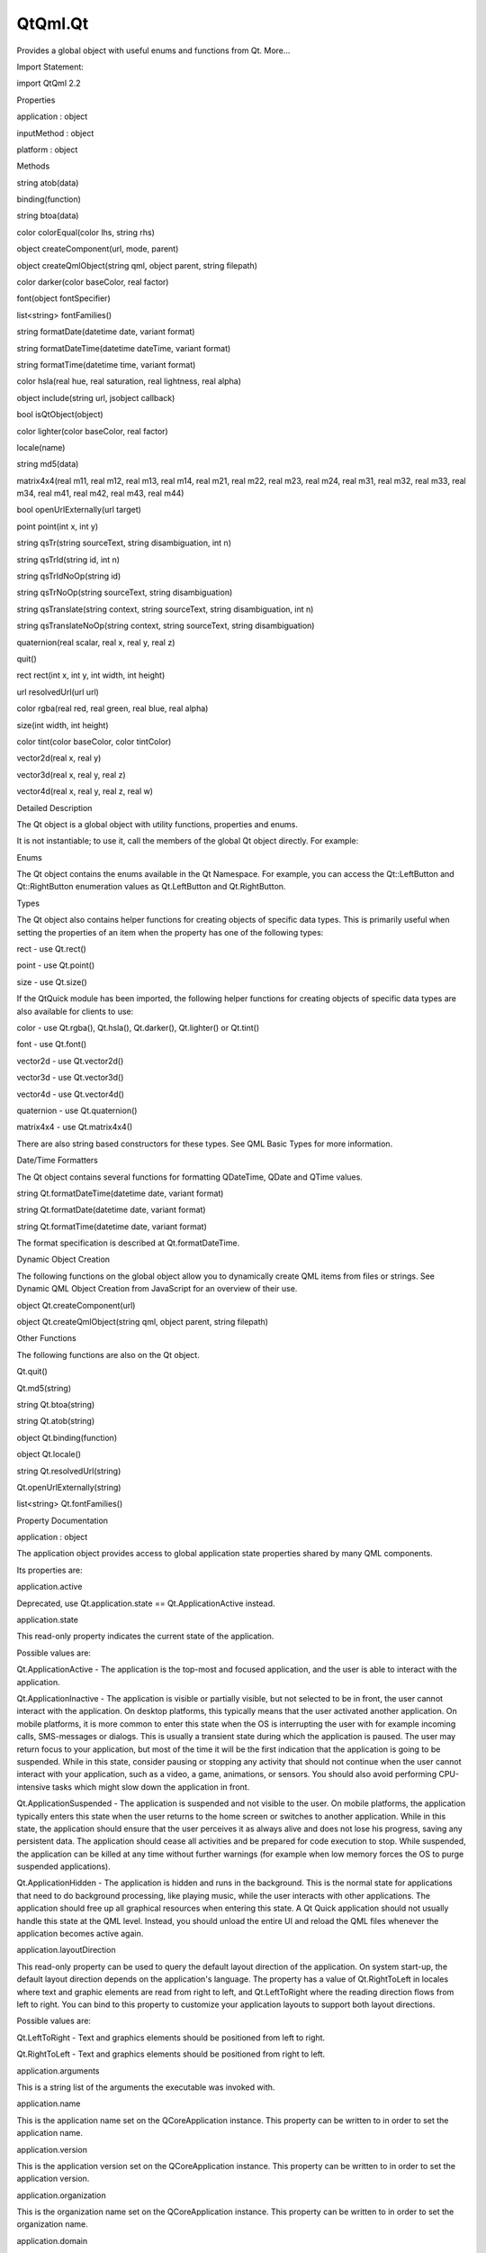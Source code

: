 QtQml.Qt
========

.. raw:: html

   <p>

Provides a global object with useful enums and functions from Qt.
More...

.. raw:: html

   </p>

.. raw:: html

   <!-- @@@Qt -->

.. raw:: html

   <table class="alignedsummary">

.. raw:: html

   <tr>

.. raw:: html

   <td class="memItemLeft rightAlign topAlign">

Import Statement:

.. raw:: html

   </td>

.. raw:: html

   <td class="memItemRight bottomAlign">

import QtQml 2.2

.. raw:: html

   </td>

.. raw:: html

   </tr>

.. raw:: html

   </table>

.. raw:: html

   <ul>

.. raw:: html

   </ul>

.. raw:: html

   <h2 id="properties">

Properties

.. raw:: html

   </h2>

.. raw:: html

   <ul>

.. raw:: html

   <li class="fn">

application : object

.. raw:: html

   </li>

.. raw:: html

   <li class="fn">

inputMethod : object

.. raw:: html

   </li>

.. raw:: html

   <li class="fn">

platform : object

.. raw:: html

   </li>

.. raw:: html

   </ul>

.. raw:: html

   <h2 id="methods">

Methods

.. raw:: html

   </h2>

.. raw:: html

   <ul>

.. raw:: html

   <li class="fn">

string atob(data)

.. raw:: html

   </li>

.. raw:: html

   <li class="fn">

binding(function)

.. raw:: html

   </li>

.. raw:: html

   <li class="fn">

string btoa(data)

.. raw:: html

   </li>

.. raw:: html

   <li class="fn">

color colorEqual(color lhs, string rhs)

.. raw:: html

   </li>

.. raw:: html

   <li class="fn">

object createComponent(url, mode, parent)

.. raw:: html

   </li>

.. raw:: html

   <li class="fn">

object createQmlObject(string qml, object parent, string filepath)

.. raw:: html

   </li>

.. raw:: html

   <li class="fn">

color darker(color baseColor, real factor)

.. raw:: html

   </li>

.. raw:: html

   <li class="fn">

font(object fontSpecifier)

.. raw:: html

   </li>

.. raw:: html

   <li class="fn">

list<string> fontFamilies()

.. raw:: html

   </li>

.. raw:: html

   <li class="fn">

string formatDate(datetime date, variant format)

.. raw:: html

   </li>

.. raw:: html

   <li class="fn">

string formatDateTime(datetime dateTime, variant format)

.. raw:: html

   </li>

.. raw:: html

   <li class="fn">

string formatTime(datetime time, variant format)

.. raw:: html

   </li>

.. raw:: html

   <li class="fn">

color hsla(real hue, real saturation, real lightness, real alpha)

.. raw:: html

   </li>

.. raw:: html

   <li class="fn">

object include(string url, jsobject callback)

.. raw:: html

   </li>

.. raw:: html

   <li class="fn">

bool isQtObject(object)

.. raw:: html

   </li>

.. raw:: html

   <li class="fn">

color lighter(color baseColor, real factor)

.. raw:: html

   </li>

.. raw:: html

   <li class="fn">

locale(name)

.. raw:: html

   </li>

.. raw:: html

   <li class="fn">

string md5(data)

.. raw:: html

   </li>

.. raw:: html

   <li class="fn">

matrix4x4(real m11, real m12, real m13, real m14, real m21, real m22,
real m23, real m24, real m31, real m32, real m33, real m34, real m41,
real m42, real m43, real m44)

.. raw:: html

   </li>

.. raw:: html

   <li class="fn">

bool openUrlExternally(url target)

.. raw:: html

   </li>

.. raw:: html

   <li class="fn">

point point(int x, int y)

.. raw:: html

   </li>

.. raw:: html

   <li class="fn">

string qsTr(string sourceText, string disambiguation, int n)

.. raw:: html

   </li>

.. raw:: html

   <li class="fn">

string qsTrId(string id, int n)

.. raw:: html

   </li>

.. raw:: html

   <li class="fn">

string qsTrIdNoOp(string id)

.. raw:: html

   </li>

.. raw:: html

   <li class="fn">

string qsTrNoOp(string sourceText, string disambiguation)

.. raw:: html

   </li>

.. raw:: html

   <li class="fn">

string qsTranslate(string context, string sourceText, string
disambiguation, int n)

.. raw:: html

   </li>

.. raw:: html

   <li class="fn">

string qsTranslateNoOp(string context, string sourceText, string
disambiguation)

.. raw:: html

   </li>

.. raw:: html

   <li class="fn">

quaternion(real scalar, real x, real y, real z)

.. raw:: html

   </li>

.. raw:: html

   <li class="fn">

quit()

.. raw:: html

   </li>

.. raw:: html

   <li class="fn">

rect rect(int x, int y, int width, int height)

.. raw:: html

   </li>

.. raw:: html

   <li class="fn">

url resolvedUrl(url url)

.. raw:: html

   </li>

.. raw:: html

   <li class="fn">

color rgba(real red, real green, real blue, real alpha)

.. raw:: html

   </li>

.. raw:: html

   <li class="fn">

size(int width, int height)

.. raw:: html

   </li>

.. raw:: html

   <li class="fn">

color tint(color baseColor, color tintColor)

.. raw:: html

   </li>

.. raw:: html

   <li class="fn">

vector2d(real x, real y)

.. raw:: html

   </li>

.. raw:: html

   <li class="fn">

vector3d(real x, real y, real z)

.. raw:: html

   </li>

.. raw:: html

   <li class="fn">

vector4d(real x, real y, real z, real w)

.. raw:: html

   </li>

.. raw:: html

   </ul>

.. raw:: html

   <!-- $$$Qt-description -->

.. raw:: html

   <h2 id="details">

Detailed Description

.. raw:: html

   </h2>

.. raw:: html

   </p>

.. raw:: html

   <p>

The Qt object is a global object with utility functions, properties and
enums.

.. raw:: html

   </p>

.. raw:: html

   <p>

It is not instantiable; to use it, call the members of the global Qt
object directly. For example:

.. raw:: html

   </p>

.. raw:: html

   <pre class="qml">import QtQuick 2.0
   <span class="type">Text</span> {
   <span class="name">color</span>: <span class="name">Qt</span>.<span class="name">rgba</span>(<span class="number">1</span>, <span class="number">0</span>, <span class="number">0</span>, <span class="number">1</span>)
   <span class="name">text</span>: <span class="name">Qt</span>.<span class="name">md5</span>(<span class="string">&quot;hello, world&quot;</span>)
   }</pre>

.. raw:: html

   <h2 id="enums">

Enums

.. raw:: html

   </h2>

.. raw:: html

   <p>

The Qt object contains the enums available in the Qt Namespace. For
example, you can access the Qt::LeftButton and Qt::RightButton
enumeration values as Qt.LeftButton and Qt.RightButton.

.. raw:: html

   </p>

.. raw:: html

   <h2 id="types">

Types

.. raw:: html

   </h2>

.. raw:: html

   <p>

The Qt object also contains helper functions for creating objects of
specific data types. This is primarily useful when setting the
properties of an item when the property has one of the following types:

.. raw:: html

   </p>

.. raw:: html

   <ul>

.. raw:: html

   <li>

rect - use Qt.rect()

.. raw:: html

   </li>

.. raw:: html

   <li>

point - use Qt.point()

.. raw:: html

   </li>

.. raw:: html

   <li>

size - use Qt.size()

.. raw:: html

   </li>

.. raw:: html

   </ul>

.. raw:: html

   <p>

If the QtQuick module has been imported, the following helper functions
for creating objects of specific data types are also available for
clients to use:

.. raw:: html

   </p>

.. raw:: html

   <ul>

.. raw:: html

   <li>

color - use Qt.rgba(), Qt.hsla(), Qt.darker(), Qt.lighter() or Qt.tint()

.. raw:: html

   </li>

.. raw:: html

   <li>

font - use Qt.font()

.. raw:: html

   </li>

.. raw:: html

   <li>

vector2d - use Qt.vector2d()

.. raw:: html

   </li>

.. raw:: html

   <li>

vector3d - use Qt.vector3d()

.. raw:: html

   </li>

.. raw:: html

   <li>

vector4d - use Qt.vector4d()

.. raw:: html

   </li>

.. raw:: html

   <li>

quaternion - use Qt.quaternion()

.. raw:: html

   </li>

.. raw:: html

   <li>

matrix4x4 - use Qt.matrix4x4()

.. raw:: html

   </li>

.. raw:: html

   </ul>

.. raw:: html

   <p>

There are also string based constructors for these types. See QML Basic
Types for more information.

.. raw:: html

   </p>

.. raw:: html

   <h2 id="date-time-formatters">

Date/Time Formatters

.. raw:: html

   </h2>

.. raw:: html

   <p>

The Qt object contains several functions for formatting QDateTime, QDate
and QTime values.

.. raw:: html

   </p>

.. raw:: html

   <ul>

.. raw:: html

   <li>

string Qt.formatDateTime(datetime date, variant format)

.. raw:: html

   </li>

.. raw:: html

   <li>

string Qt.formatDate(datetime date, variant format)

.. raw:: html

   </li>

.. raw:: html

   <li>

string Qt.formatTime(datetime date, variant format)

.. raw:: html

   </li>

.. raw:: html

   </ul>

.. raw:: html

   <p>

The format specification is described at Qt.formatDateTime.

.. raw:: html

   </p>

.. raw:: html

   <h2 id="dynamic-object-creation">

Dynamic Object Creation

.. raw:: html

   </h2>

.. raw:: html

   <p>

The following functions on the global object allow you to dynamically
create QML items from files or strings. See Dynamic QML Object Creation
from JavaScript for an overview of their use.

.. raw:: html

   </p>

.. raw:: html

   <ul>

.. raw:: html

   <li>

object Qt.createComponent(url)

.. raw:: html

   </li>

.. raw:: html

   <li>

object Qt.createQmlObject(string qml, object parent, string filepath)

.. raw:: html

   </li>

.. raw:: html

   </ul>

.. raw:: html

   <h2 id="other-functions">

Other Functions

.. raw:: html

   </h2>

.. raw:: html

   <p>

The following functions are also on the Qt object.

.. raw:: html

   </p>

.. raw:: html

   <ul>

.. raw:: html

   <li>

Qt.quit()

.. raw:: html

   </li>

.. raw:: html

   <li>

Qt.md5(string)

.. raw:: html

   </li>

.. raw:: html

   <li>

string Qt.btoa(string)

.. raw:: html

   </li>

.. raw:: html

   <li>

string Qt.atob(string)

.. raw:: html

   </li>

.. raw:: html

   <li>

object Qt.binding(function)

.. raw:: html

   </li>

.. raw:: html

   <li>

object Qt.locale()

.. raw:: html

   </li>

.. raw:: html

   <li>

string Qt.resolvedUrl(string)

.. raw:: html

   </li>

.. raw:: html

   <li>

Qt.openUrlExternally(string)

.. raw:: html

   </li>

.. raw:: html

   <li>

list<string> Qt.fontFamilies()

.. raw:: html

   </li>

.. raw:: html

   </ul>

.. raw:: html

   <!-- @@@Qt -->

.. raw:: html

   <h2>

Property Documentation

.. raw:: html

   </h2>

.. raw:: html

   <!-- $$$application -->

.. raw:: html

   <table class="qmlname">

.. raw:: html

   <tr valign="top" id="application-prop">

.. raw:: html

   <td class="tblQmlPropNode">

.. raw:: html

   <p>

application : object

.. raw:: html

   </p>

.. raw:: html

   </td>

.. raw:: html

   </tr>

.. raw:: html

   </table>

.. raw:: html

   <p>

The application object provides access to global application state
properties shared by many QML components.

.. raw:: html

   </p>

.. raw:: html

   <p>

Its properties are:

.. raw:: html

   </p>

.. raw:: html

   <table class="generic">

.. raw:: html

   <tr valign="top">

.. raw:: html

   <td>

application.active

.. raw:: html

   </td>

.. raw:: html

   <td>

Deprecated, use Qt.application.state == Qt.ApplicationActive instead.

.. raw:: html

   </td>

.. raw:: html

   </tr>

.. raw:: html

   <tr valign="top">

.. raw:: html

   <td>

application.state

.. raw:: html

   </td>

.. raw:: html

   <td>

This read-only property indicates the current state of the application.

.. raw:: html

   <p>

Possible values are:

.. raw:: html

   </p>

.. raw:: html

   <ul>

.. raw:: html

   <li>

Qt.ApplicationActive - The application is the top-most and focused
application, and the user is able to interact with the application.

.. raw:: html

   </li>

.. raw:: html

   <li>

Qt.ApplicationInactive - The application is visible or partially
visible, but not selected to be in front, the user cannot interact with
the application. On desktop platforms, this typically means that the
user activated another application. On mobile platforms, it is more
common to enter this state when the OS is interrupting the user with for
example incoming calls, SMS-messages or dialogs. This is usually a
transient state during which the application is paused. The user may
return focus to your application, but most of the time it will be the
first indication that the application is going to be suspended. While in
this state, consider pausing or stopping any activity that should not
continue when the user cannot interact with your application, such as a
video, a game, animations, or sensors. You should also avoid performing
CPU-intensive tasks which might slow down the application in front.

.. raw:: html

   </li>

.. raw:: html

   <li>

Qt.ApplicationSuspended - The application is suspended and not visible
to the user. On mobile platforms, the application typically enters this
state when the user returns to the home screen or switches to another
application. While in this state, the application should ensure that the
user perceives it as always alive and does not lose his progress, saving
any persistent data. The application should cease all activities and be
prepared for code execution to stop. While suspended, the application
can be killed at any time without further warnings (for example when low
memory forces the OS to purge suspended applications).

.. raw:: html

   </li>

.. raw:: html

   <li>

Qt.ApplicationHidden - The application is hidden and runs in the
background. This is the normal state for applications that need to do
background processing, like playing music, while the user interacts with
other applications. The application should free up all graphical
resources when entering this state. A Qt Quick application should not
usually handle this state at the QML level. Instead, you should unload
the entire UI and reload the QML files whenever the application becomes
active again.

.. raw:: html

   </li>

.. raw:: html

   </ul>

.. raw:: html

   </td>

.. raw:: html

   </tr>

.. raw:: html

   <tr valign="top">

.. raw:: html

   <td>

application.layoutDirection

.. raw:: html

   </td>

.. raw:: html

   <td>

This read-only property can be used to query the default layout
direction of the application. On system start-up, the default layout
direction depends on the application's language. The property has a
value of Qt.RightToLeft in locales where text and graphic elements are
read from right to left, and Qt.LeftToRight where the reading direction
flows from left to right. You can bind to this property to customize
your application layouts to support both layout directions.

.. raw:: html

   <p>

Possible values are:

.. raw:: html

   </p>

.. raw:: html

   <ul>

.. raw:: html

   <li>

Qt.LeftToRight - Text and graphics elements should be positioned from
left to right.

.. raw:: html

   </li>

.. raw:: html

   <li>

Qt.RightToLeft - Text and graphics elements should be positioned from
right to left.

.. raw:: html

   </li>

.. raw:: html

   </ul>

.. raw:: html

   </td>

.. raw:: html

   </tr>

.. raw:: html

   <tr valign="top">

.. raw:: html

   <td>

application.arguments

.. raw:: html

   </td>

.. raw:: html

   <td>

This is a string list of the arguments the executable was invoked with.

.. raw:: html

   </td>

.. raw:: html

   </tr>

.. raw:: html

   <tr valign="top">

.. raw:: html

   <td>

application.name

.. raw:: html

   </td>

.. raw:: html

   <td>

This is the application name set on the QCoreApplication instance. This
property can be written to in order to set the application name.

.. raw:: html

   </td>

.. raw:: html

   </tr>

.. raw:: html

   <tr valign="top">

.. raw:: html

   <td>

application.version

.. raw:: html

   </td>

.. raw:: html

   <td>

This is the application version set on the QCoreApplication instance.
This property can be written to in order to set the application version.

.. raw:: html

   </td>

.. raw:: html

   </tr>

.. raw:: html

   <tr valign="top">

.. raw:: html

   <td>

application.organization

.. raw:: html

   </td>

.. raw:: html

   <td>

This is the organization name set on the QCoreApplication instance. This
property can be written to in order to set the organization name.

.. raw:: html

   </td>

.. raw:: html

   </tr>

.. raw:: html

   <tr valign="top">

.. raw:: html

   <td>

application.domain

.. raw:: html

   </td>

.. raw:: html

   <td>

This is the organization domain set on the QCoreApplication instance.
This property can be written to in order to set the organization domain.

.. raw:: html

   </td>

.. raw:: html

   </tr>

.. raw:: html

   <tr valign="top">

.. raw:: html

   <td>

application.supportsMultipleWindows

.. raw:: html

   </td>

.. raw:: html

   <td>

This read-only property can be used to determine whether or not the
platform supports multiple windows. Some embedded platforms do not
support multiple windows, for example.

.. raw:: html

   </td>

.. raw:: html

   </tr>

.. raw:: html

   </table>

.. raw:: html

   <p>

The object also has one signal, aboutToQuit(), which is the same as
QCoreApplication::aboutToQuit().

.. raw:: html

   </p>

.. raw:: html

   <p>

The following example uses the application object to indicate whether
the application is currently active:

.. raw:: html

   </p>

.. raw:: html

   <pre class="qml">import QtQuick 2.0
   <span class="type">Rectangle</span> {
   <span class="name">width</span>: <span class="number">300</span>; <span class="name">height</span>: <span class="number">55</span>
   <span class="name">color</span>: <span class="name">Qt</span>.<span class="name">application</span>.<span class="name">active</span> ? <span class="string">&quot;white&quot;</span> : <span class="string">&quot;lightgray&quot;</span>
   <span class="type">Text</span> {
   <span class="name">text</span>: <span class="string">&quot;Application &quot;</span> <span class="operator">+</span> (<span class="name">Qt</span>.<span class="name">application</span>.<span class="name">active</span> ? <span class="string">&quot;active&quot;</span> : <span class="string">&quot;inactive&quot;</span>)
   <span class="name">opacity</span>: <span class="name">Qt</span>.<span class="name">application</span>.<span class="name">active</span> ? <span class="number">1.0</span> : <span class="number">0.5</span>
   <span class="name">anchors</span>.centerIn: <span class="name">parent</span>
   }
   }</pre>

.. raw:: html

   <p>

Note that when using QML without a QGuiApplication, the following
properties will be undefined:

.. raw:: html

   </p>

.. raw:: html

   <ul>

.. raw:: html

   <li>

application.active

.. raw:: html

   </li>

.. raw:: html

   <li>

application.state

.. raw:: html

   </li>

.. raw:: html

   <li>

application.layoutDirection

.. raw:: html

   </li>

.. raw:: html

   </ul>

.. raw:: html

   <p>

This QML property was introduced in Qt 5.1.

.. raw:: html

   </p>

.. raw:: html

   <!-- @@@application -->

.. raw:: html

   <table class="qmlname">

.. raw:: html

   <tr valign="top" id="inputMethod-prop">

.. raw:: html

   <td class="tblQmlPropNode">

.. raw:: html

   <p>

inputMethod : object

.. raw:: html

   </p>

.. raw:: html

   </td>

.. raw:: html

   </tr>

.. raw:: html

   </table>

.. raw:: html

   <p>

The inputMethod object allows access to application's QInputMethod
object and all its properties and slots. See the QInputMethod
documentation for further details.

.. raw:: html

   </p>

.. raw:: html

   <p>

This QML property was introduced in Qt 5.0.

.. raw:: html

   </p>

.. raw:: html

   <!-- @@@inputMethod -->

.. raw:: html

   <table class="qmlname">

.. raw:: html

   <tr valign="top" id="platform-prop">

.. raw:: html

   <td class="tblQmlPropNode">

.. raw:: html

   <p>

platform : object

.. raw:: html

   </p>

.. raw:: html

   </td>

.. raw:: html

   </tr>

.. raw:: html

   </table>

.. raw:: html

   <p>

The platform object provides info about the underlying platform.

.. raw:: html

   </p>

.. raw:: html

   <p>

Its properties are:

.. raw:: html

   </p>

.. raw:: html

   <table class="generic">

.. raw:: html

   <tr valign="top">

.. raw:: html

   <td>

platform.os

.. raw:: html

   </td>

.. raw:: html

   <td>

This read-only property contains the name of the operating system.

.. raw:: html

   <p>

Possible values are:

.. raw:: html

   </p>

.. raw:: html

   <ul>

.. raw:: html

   <li>

"android" - Android

.. raw:: html

   </li>

.. raw:: html

   <li>

"blackberry" - BlackBerry OS

.. raw:: html

   </li>

.. raw:: html

   <li>

"ios" - iOS

.. raw:: html

   </li>

.. raw:: html

   <li>

"linux" - Linux

.. raw:: html

   </li>

.. raw:: html

   <li>

"osx" - OS X

.. raw:: html

   </li>

.. raw:: html

   <li>

"unix" - Other Unix-based OS

.. raw:: html

   </li>

.. raw:: html

   <li>

"windows" - Windows

.. raw:: html

   </li>

.. raw:: html

   <li>

"wince" - Windows CE

.. raw:: html

   </li>

.. raw:: html

   </ul>

.. raw:: html

   </td>

.. raw:: html

   </tr>

.. raw:: html

   </table>

.. raw:: html

   <p>

This QML property was introduced in Qt 4.8.

.. raw:: html

   </p>

.. raw:: html

   <!-- @@@platform -->

.. raw:: html

   <h2>

Method Documentation

.. raw:: html

   </h2>

.. raw:: html

   <!-- $$$atob -->

.. raw:: html

   <table class="qmlname">

.. raw:: html

   <tr valign="top" id="atob-method">

.. raw:: html

   <td class="tblQmlFuncNode">

.. raw:: html

   <p>

string atob(data)

.. raw:: html

   </p>

.. raw:: html

   </td>

.. raw:: html

   </tr>

.. raw:: html

   </table>

.. raw:: html

   <p>

ASCII to binary - this function returns a base64 decoding of data.

.. raw:: html

   </p>

.. raw:: html

   <!-- @@@atob -->

.. raw:: html

   <table class="qmlname">

.. raw:: html

   <tr valign="top" id="binding-method">

.. raw:: html

   <td class="tblQmlFuncNode">

.. raw:: html

   <p>

binding(function)

.. raw:: html

   </p>

.. raw:: html

   </td>

.. raw:: html

   </tr>

.. raw:: html

   </table>

.. raw:: html

   <p>

Returns a JavaScript object representing a property binding.

.. raw:: html

   </p>

.. raw:: html

   <p>

There are two main use-cases for the function: firstly, to apply a
property binding imperatively from JavaScript code:

.. raw:: html

   </p>

.. raw:: html

   <pre class="qml"><span class="type">Item</span> {
   property <span class="type">bool</span> <span class="name">someCondition</span>: <span class="number">true</span>
   property <span class="type">int</span> <span class="name">edgePosition</span>
   <span class="name">Component</span>.onCompleted: {
   <span class="keyword">if</span> (<span class="name">someCondition</span> <span class="operator">==</span> <span class="number">true</span>) {
   <span class="comment">// bind to the result of the binding expression passed to Qt.binding()</span>
   <span class="name">edgePosition</span> <span class="operator">=</span> <span class="name">Qt</span>.<span class="name">binding</span>(<span class="keyword">function</span>() { <span class="keyword">return</span> <span class="name">x</span> <span class="operator">+</span> <span class="name">width</span> })
   }
   }
   }</pre>

.. raw:: html

   <p>

and secondly, to apply a property binding when initializing property
values of dynamically constructed objects (via Component.createObject()
or Loader.setSource()).

.. raw:: html

   </p>

.. raw:: html

   <p>

For example, assuming the existence of a DynamicText component:

.. raw:: html

   </p>

.. raw:: html

   <pre class="qml">import QtQuick 2.0
   <span class="type">Text</span> {
   <span class="name">id</span>: <span class="name">textElement</span>
   <span class="name">width</span>: <span class="number">200</span>
   <span class="name">height</span>: <span class="number">200</span>
   <span class="name">text</span>: <span class="string">&quot;Default text&quot;</span>
   property <span class="type">string</span> <span class="name">dynamicText</span>: <span class="string">&quot;Dynamic text&quot;</span>
   <span class="name">onTextChanged</span>: <span class="name">console</span>.<span class="name">log</span>(<span class="name">text</span>)
   }</pre>

.. raw:: html

   <p>

the output from:

.. raw:: html

   </p>

.. raw:: html

   <pre class="qml"><span class="type">Item</span> {
   <span class="name">id</span>: <span class="name">root</span>
   property <span class="type">string</span> <span class="name">dynamicText</span>: <span class="string">&quot;Root text&quot;</span>
   <span class="name">Component</span>.onCompleted: {
   var <span class="name">c</span> = <span class="name">Qt</span>.<span class="name">createComponent</span>(<span class="string">&quot;DynamicText.qml&quot;</span>)
   var <span class="name">obj1</span> = <span class="name">c</span>.<span class="name">createObject</span>(<span class="name">root</span>, { 'text': <span class="name">Qt</span>.<span class="name">binding</span>(<span class="keyword">function</span>() { <span class="keyword">return</span> <span class="name">dynamicText</span> <span class="operator">+</span> <span class="string">' extra text'</span> }) })
   <span class="name">root</span>.<span class="name">dynamicText</span> <span class="operator">=</span> <span class="string">&quot;Modified root text&quot;</span>
   var <span class="name">obj2</span> = <span class="name">c</span>.<span class="name">createObject</span>(<span class="name">root</span>, { 'text': <span class="name">Qt</span>.<span class="name">binding</span>(<span class="keyword">function</span>() { <span class="keyword">return</span> this.<span class="name">dynamicText</span> <span class="operator">+</span> <span class="string">' extra text'</span> }) })
   <span class="name">obj2</span>.<span class="name">dynamicText</span> <span class="operator">=</span> <span class="string">&quot;Modified text element text&quot;</span>
   }
   }</pre>

.. raw:: html

   <p>

and from:

.. raw:: html

   </p>

.. raw:: html

   <pre class="qml"><span class="type">Item</span> {
   <span class="name">id</span>: <span class="name">root</span>
   property <span class="type">string</span> <span class="name">dynamicText</span>: <span class="string">&quot;Root text&quot;</span>
   <span class="type">Loader</span> {
   <span class="name">id</span>: <span class="name">loaderOne</span>
   <span class="name">onLoaded</span>: <span class="name">root</span>.<span class="name">dynamicText</span> <span class="operator">=</span> <span class="string">&quot;Modified root text&quot;</span>
   }
   <span class="type">Loader</span> {
   <span class="name">id</span>: <span class="name">loaderTwo</span>
   <span class="name">onLoaded</span>: <span class="name">item</span>.<span class="name">dynamicText</span> <span class="operator">=</span> <span class="string">&quot;Modified dynamic text&quot;</span>
   }
   <span class="name">Component</span>.onCompleted: {
   <span class="name">loaderOne</span>.<span class="name">setSource</span>(<span class="string">&quot;DynamicText.qml&quot;</span>, { 'text': <span class="name">Qt</span>.<span class="name">binding</span>(<span class="keyword">function</span>() { <span class="keyword">return</span> <span class="name">dynamicText</span> <span class="operator">+</span> <span class="string">' extra text'</span> }) })
   <span class="name">loaderTwo</span>.<span class="name">setSource</span>(<span class="string">&quot;DynamicText.qml&quot;</span>, { 'text': <span class="name">Qt</span>.<span class="name">binding</span>(<span class="keyword">function</span>() { <span class="keyword">return</span> this.<span class="name">dynamicText</span> <span class="operator">+</span> <span class="string">' extra text'</span> }) })
   }
   }</pre>

.. raw:: html

   <p>

should both be:

.. raw:: html

   </p>

.. raw:: html

   <pre class="cpp">Root text extra text
   Modified root text extra text
   Dynamic text extra text
   Modified dynamic text extra text</pre>

.. raw:: html

   <p>

This function cannot be used in property binding declarations (see the
documentation on binding declarations and binding assignments) except
when the result is stored in an array bound to a var property.

.. raw:: html

   </p>

.. raw:: html

   <pre class="qml"><span class="type">Item</span> {
   <span class="name">width</span>: <span class="number">50</span>
   property <span class="type">var</span> <span class="name">storedBindings</span>: [ <span class="name">Qt</span>.<span class="name">binding</span>(<span class="keyword">function</span>() { <span class="keyword">return</span> <span class="name">x</span> <span class="operator">+</span> <span class="name">width</span> }) ] <span class="comment">// stored</span>
   property <span class="type">int</span> <span class="name">a</span>: <span class="name">Qt</span>.<span class="name">binding</span>(<span class="keyword">function</span>() { <span class="keyword">return</span> <span class="name">x</span> <span class="operator">+</span> <span class="name">width</span> }) <span class="comment">// error!</span>
   property <span class="type">int</span> <span class="name">b</span>
   <span class="name">Component</span>.onCompleted: {
   <span class="name">b</span> <span class="operator">=</span> <span class="name">storedBindings</span>[<span class="number">0</span>] <span class="comment">// causes binding assignment</span>
   }
   }</pre>

.. raw:: html

   <p>

Note: In Qt Quick 1, all function assignments were treated as binding
assignments. The Qt.binding() function is new to Qt Quick 2.

.. raw:: html

   </p>

.. raw:: html

   <p>

This QML method was introduced in Qt 5.0.

.. raw:: html

   </p>

.. raw:: html

   <!-- @@@binding -->

.. raw:: html

   <table class="qmlname">

.. raw:: html

   <tr valign="top" id="btoa-method">

.. raw:: html

   <td class="tblQmlFuncNode">

.. raw:: html

   <p>

string btoa(data)

.. raw:: html

   </p>

.. raw:: html

   </td>

.. raw:: html

   </tr>

.. raw:: html

   </table>

.. raw:: html

   <p>

Binary to ASCII - this function returns a base64 encoding of data.

.. raw:: html

   </p>

.. raw:: html

   <!-- @@@btoa -->

.. raw:: html

   <table class="qmlname">

.. raw:: html

   <tr valign="top" id="colorEqual-method">

.. raw:: html

   <td class="tblQmlFuncNode">

.. raw:: html

   <p>

color colorEqual(color lhs, string rhs)

.. raw:: html

   </p>

.. raw:: html

   </td>

.. raw:: html

   </tr>

.. raw:: html

   </table>

.. raw:: html

   <p>

Returns true if both lhs and rhs yield equal color values. Both
arguments may be either color values or string values. If a string value
is supplied it must be convertible to a color, as described for the
color basic type.

.. raw:: html

   </p>

.. raw:: html

   <!-- @@@colorEqual -->

.. raw:: html

   <table class="qmlname">

.. raw:: html

   <tr valign="top" id="createComponent-method">

.. raw:: html

   <td class="tblQmlFuncNode">

.. raw:: html

   <p>

object createComponent(url, mode, parent)

.. raw:: html

   </p>

.. raw:: html

   </td>

.. raw:: html

   </tr>

.. raw:: html

   </table>

.. raw:: html

   <p>

Returns a Component object created using the QML file at the specified
url, or null if an empty string was given.

.. raw:: html

   </p>

.. raw:: html

   <p>

The returned component's Component::status property indicates whether
the component was successfully created. If the status is
Component.Error, see Component::errorString() for an error description.

.. raw:: html

   </p>

.. raw:: html

   <p>

If the optional mode parameter is set to Component.Asynchronous, the
component will be loaded in a background thread. The Component::status
property will be Component.Loading while it is loading. The status will
change to Component.Ready if the component loads successfully, or
Component.Error if loading fails.

.. raw:: html

   </p>

.. raw:: html

   <p>

If the optional parent parameter is given, it should refer to the object
that will become the parent for the created Component object.

.. raw:: html

   </p>

.. raw:: html

   <p>

Call Component.createObject() on the returned component to create an
object instance of the component.

.. raw:: html

   </p>

.. raw:: html

   <p>

For example:

.. raw:: html

   </p>

.. raw:: html

   <pre class="qml">import QtQuick 2.0
   <span class="type">Item</span> {
   <span class="name">id</span>: <span class="name">container</span>
   <span class="name">width</span>: <span class="number">300</span>; <span class="name">height</span>: <span class="number">300</span>
   <span class="keyword">function</span> <span class="name">loadButton</span>() {
   var <span class="name">component</span> = <span class="name">Qt</span>.<span class="name">createComponent</span>(<span class="string">&quot;Button.qml&quot;</span>);
   <span class="keyword">if</span> (<span class="name">component</span>.<span class="name">status</span> <span class="operator">==</span> <span class="name">Component</span>.<span class="name">Ready</span>) {
   var <span class="name">button</span> = <span class="name">component</span>.<span class="name">createObject</span>(<span class="name">container</span>);
   <span class="name">button</span>.<span class="name">color</span> <span class="operator">=</span> <span class="string">&quot;red&quot;</span>;
   }
   }
   <span class="name">Component</span>.onCompleted: <span class="name">loadButton</span>()
   }</pre>

.. raw:: html

   <p>

See Dynamic QML Object Creation from JavaScript for more information on
using this function.

.. raw:: html

   </p>

.. raw:: html

   <p>

To create a QML object from an arbitrary string of QML (instead of a
file), use Qt.createQmlObject().

.. raw:: html

   </p>

.. raw:: html

   <!-- @@@createComponent -->

.. raw:: html

   <table class="qmlname">

.. raw:: html

   <tr valign="top" id="createQmlObject-method">

.. raw:: html

   <td class="tblQmlFuncNode">

.. raw:: html

   <p>

object createQmlObject(string qml, object parent, string filepath)

.. raw:: html

   </p>

.. raw:: html

   </td>

.. raw:: html

   </tr>

.. raw:: html

   </table>

.. raw:: html

   <p>

Returns a new object created from the given string of QML which will
have the specified parent, or null if there was an error in creating the
object.

.. raw:: html

   </p>

.. raw:: html

   <p>

If filepath is specified, it will be used for error reporting for the
created object.

.. raw:: html

   </p>

.. raw:: html

   <p>

Example (where parentItem is the id of an existing QML item):

.. raw:: html

   </p>

.. raw:: html

   <pre class="qml">var <span class="name">newObject</span> = <span class="name">Qt</span>.<span class="name">createQmlObject</span>(<span class="string">'import QtQuick 2.0; Rectangle {color: &quot;red&quot;; width: 20; height: 20}'</span>,
   <span class="name">parentItem</span>, <span class="string">&quot;dynamicSnippet1&quot;</span>);</pre>

.. raw:: html

   <p>

In the case of an error, a Qt Script Error object is thrown. This object
has an additional property, qmlErrors, which is an array of the errors
encountered. Each object in this array has the members lineNumber,
columnNumber, fileName and message. For example, if the above snippet
had misspelled color as 'colro' then the array would contain an object
like the following: { "lineNumber" : 1, "columnNumber" : 32, "fileName"
: "dynamicSnippet1", "message" : "Cannot assign to non-existent property
"colro""}.

.. raw:: html

   </p>

.. raw:: html

   <p>

Note that this function returns immediately, and therefore may not work
if the qml string loads new components (that is, external QML files that
have not yet been loaded). If this is the case, consider using
Qt.createComponent() instead.

.. raw:: html

   </p>

.. raw:: html

   <p>

See Dynamic QML Object Creation from JavaScript for more information on
using this function.

.. raw:: html

   </p>

.. raw:: html

   <!-- @@@createQmlObject -->

.. raw:: html

   <table class="qmlname">

.. raw:: html

   <tr valign="top" id="darker-method">

.. raw:: html

   <td class="tblQmlFuncNode">

.. raw:: html

   <p>

color darker(color baseColor, real factor)

.. raw:: html

   </p>

.. raw:: html

   </td>

.. raw:: html

   </tr>

.. raw:: html

   </table>

.. raw:: html

   <p>

Returns a color darker than baseColor by the factor provided.

.. raw:: html

   </p>

.. raw:: html

   <p>

If the factor is greater than 1.0, this function returns a darker color.
Setting factor to 3.0 returns a color that has one-third the brightness.
If the factor is less than 1.0, the return color is lighter, but we
recommend using the Qt.lighter() function for this purpose. If the
factor is 0 or negative, the return value is unspecified.

.. raw:: html

   </p>

.. raw:: html

   <p>

The function converts the current RGB color to HSV, divides the value
(V) component by factor and converts the color back to RGB.

.. raw:: html

   </p>

.. raw:: html

   <p>

If factor is not supplied, returns a color 50% darker than baseColor
(factor 2.0).

.. raw:: html

   </p>

.. raw:: html

   <!-- @@@darker -->

.. raw:: html

   <table class="qmlname">

.. raw:: html

   <tr valign="top" id="font-method">

.. raw:: html

   <td class="tblQmlFuncNode">

.. raw:: html

   <p>

font(object fontSpecifier)

.. raw:: html

   </p>

.. raw:: html

   </td>

.. raw:: html

   </tr>

.. raw:: html

   </table>

.. raw:: html

   <p>

Returns a Font with the properties specified in the fontSpecifier object
or the nearest matching font. The fontSpecifier object should contain
key-value pairs where valid keys are the font type's subproperty names,
and the values are valid values for each subproperty. Invalid keys will
be ignored.

.. raw:: html

   </p>

.. raw:: html

   <!-- @@@font -->

.. raw:: html

   <table class="qmlname">

.. raw:: html

   <tr valign="top" id="fontFamilies-method">

.. raw:: html

   <td class="tblQmlFuncNode">

.. raw:: html

   <p>

list<string> fontFamilies()

.. raw:: html

   </p>

.. raw:: html

   </td>

.. raw:: html

   </tr>

.. raw:: html

   </table>

.. raw:: html

   <p>

Returns a list of the font families available to the application.

.. raw:: html

   </p>

.. raw:: html

   <!-- @@@fontFamilies -->

.. raw:: html

   <table class="qmlname">

.. raw:: html

   <tr valign="top" id="formatDate-method">

.. raw:: html

   <td class="tblQmlFuncNode">

.. raw:: html

   <p>

string formatDate(datetime date, variant format)

.. raw:: html

   </p>

.. raw:: html

   </td>

.. raw:: html

   </tr>

.. raw:: html

   </table>

.. raw:: html

   <p>

Returns a string representation of date, optionally formatted according
to format.

.. raw:: html

   </p>

.. raw:: html

   <p>

The date parameter may be a JavaScript Date object, a date property, a
QDate, or QDateTime value. The format parameter may be any of the
possible format values as described for Qt.formatDateTime().

.. raw:: html

   </p>

.. raw:: html

   <p>

If format is not specified, date is formatted using
Qt.DefaultLocaleShortDate.

.. raw:: html

   </p>

.. raw:: html

   <p>

See also Locale.

.. raw:: html

   </p>

.. raw:: html

   <!-- @@@formatDate -->

.. raw:: html

   <table class="qmlname">

.. raw:: html

   <tr valign="top" id="formatDateTime-method">

.. raw:: html

   <td class="tblQmlFuncNode">

.. raw:: html

   <p>

string formatDateTime(datetime dateTime, variant format)

.. raw:: html

   </p>

.. raw:: html

   </td>

.. raw:: html

   </tr>

.. raw:: html

   </table>

.. raw:: html

   <p>

Returns a string representation of datetime, optionally formatted
according to format.

.. raw:: html

   </p>

.. raw:: html

   <p>

The date parameter may be a JavaScript Date object, a date property, a
QDate, QTime, or QDateTime value.

.. raw:: html

   </p>

.. raw:: html

   <p>

If format is not provided, dateTime is formatted using
Qt.DefaultLocaleShortDate. Otherwise, format should be either:

.. raw:: html

   </p>

.. raw:: html

   <ul>

.. raw:: html

   <li>

One of the Qt::DateFormat enumeration values, such as
Qt.DefaultLocaleShortDate or Qt.ISODate

.. raw:: html

   </li>

.. raw:: html

   <li>

A string that specifies the format of the returned string, as detailed
below.

.. raw:: html

   </li>

.. raw:: html

   </ul>

.. raw:: html

   <p>

If format specifies a format string, it should use the following
expressions to specify the date:

.. raw:: html

   </p>

.. raw:: html

   <table class="generic">

.. raw:: html

   <thead>

.. raw:: html

   <tr class="qt-style">

.. raw:: html

   <th>

Expression

.. raw:: html

   </th>

.. raw:: html

   <th>

Output

.. raw:: html

   </th>

.. raw:: html

   </tr>

.. raw:: html

   </thead>

.. raw:: html

   <tr valign="top">

.. raw:: html

   <td>

d

.. raw:: html

   </td>

.. raw:: html

   <td>

the day as number without a leading zero (1 to 31)

.. raw:: html

   </td>

.. raw:: html

   </tr>

.. raw:: html

   <tr valign="top">

.. raw:: html

   <td>

dd

.. raw:: html

   </td>

.. raw:: html

   <td>

the day as number with a leading zero (01 to 31)

.. raw:: html

   </td>

.. raw:: html

   </tr>

.. raw:: html

   <tr valign="top">

.. raw:: html

   <td>

ddd

.. raw:: html

   </td>

.. raw:: html

   <td>

the abbreviated localized day name (e.g. 'Mon' to 'Sun'). Uses
QDate::shortDayName().

.. raw:: html

   </td>

.. raw:: html

   </tr>

.. raw:: html

   <tr valign="top">

.. raw:: html

   <td>

dddd

.. raw:: html

   </td>

.. raw:: html

   <td>

the long localized day name (e.g. 'Monday' to 'Qt::Sunday'). Uses
QDate::longDayName().

.. raw:: html

   </td>

.. raw:: html

   </tr>

.. raw:: html

   <tr valign="top">

.. raw:: html

   <td>

M

.. raw:: html

   </td>

.. raw:: html

   <td>

the month as number without a leading zero (1-12)

.. raw:: html

   </td>

.. raw:: html

   </tr>

.. raw:: html

   <tr valign="top">

.. raw:: html

   <td>

MM

.. raw:: html

   </td>

.. raw:: html

   <td>

the month as number with a leading zero (01-12)

.. raw:: html

   </td>

.. raw:: html

   </tr>

.. raw:: html

   <tr valign="top">

.. raw:: html

   <td>

MMM

.. raw:: html

   </td>

.. raw:: html

   <td>

the abbreviated localized month name (e.g. 'Jan' to 'Dec'). Uses
QDate::shortMonthName().

.. raw:: html

   </td>

.. raw:: html

   </tr>

.. raw:: html

   <tr valign="top">

.. raw:: html

   <td>

MMMM

.. raw:: html

   </td>

.. raw:: html

   <td>

the long localized month name (e.g. 'January' to 'December'). Uses
QDate::longMonthName().

.. raw:: html

   </td>

.. raw:: html

   </tr>

.. raw:: html

   <tr valign="top">

.. raw:: html

   <td>

yy

.. raw:: html

   </td>

.. raw:: html

   <td>

the year as two digit number (00-99)

.. raw:: html

   </td>

.. raw:: html

   </tr>

.. raw:: html

   <tr valign="top">

.. raw:: html

   <td>

yyyy

.. raw:: html

   </td>

.. raw:: html

   <td>

the year as four digit number

.. raw:: html

   </td>

.. raw:: html

   </tr>

.. raw:: html

   </table>

.. raw:: html

   <p>

In addition the following expressions can be used to specify the time:

.. raw:: html

   </p>

.. raw:: html

   <table class="generic">

.. raw:: html

   <thead>

.. raw:: html

   <tr class="qt-style">

.. raw:: html

   <th>

Expression

.. raw:: html

   </th>

.. raw:: html

   <th>

Output

.. raw:: html

   </th>

.. raw:: html

   </tr>

.. raw:: html

   </thead>

.. raw:: html

   <tr valign="top">

.. raw:: html

   <td>

h

.. raw:: html

   </td>

.. raw:: html

   <td>

the hour without a leading zero (0 to 23 or 1 to 12 if AM/PM display)

.. raw:: html

   </td>

.. raw:: html

   </tr>

.. raw:: html

   <tr valign="top">

.. raw:: html

   <td>

hh

.. raw:: html

   </td>

.. raw:: html

   <td>

the hour with a leading zero (00 to 23 or 01 to 12 if AM/PM display)

.. raw:: html

   </td>

.. raw:: html

   </tr>

.. raw:: html

   <tr valign="top">

.. raw:: html

   <td>

m

.. raw:: html

   </td>

.. raw:: html

   <td>

the minute without a leading zero (0 to 59)

.. raw:: html

   </td>

.. raw:: html

   </tr>

.. raw:: html

   <tr valign="top">

.. raw:: html

   <td>

mm

.. raw:: html

   </td>

.. raw:: html

   <td>

the minute with a leading zero (00 to 59)

.. raw:: html

   </td>

.. raw:: html

   </tr>

.. raw:: html

   <tr valign="top">

.. raw:: html

   <td>

s

.. raw:: html

   </td>

.. raw:: html

   <td>

the second without a leading zero (0 to 59)

.. raw:: html

   </td>

.. raw:: html

   </tr>

.. raw:: html

   <tr valign="top">

.. raw:: html

   <td>

ss

.. raw:: html

   </td>

.. raw:: html

   <td>

the second with a leading zero (00 to 59)

.. raw:: html

   </td>

.. raw:: html

   </tr>

.. raw:: html

   <tr valign="top">

.. raw:: html

   <td>

z

.. raw:: html

   </td>

.. raw:: html

   <td>

the milliseconds without leading zeroes (0 to 999)

.. raw:: html

   </td>

.. raw:: html

   </tr>

.. raw:: html

   <tr valign="top">

.. raw:: html

   <td>

zzz

.. raw:: html

   </td>

.. raw:: html

   <td>

the milliseconds with leading zeroes (000 to 999)

.. raw:: html

   </td>

.. raw:: html

   </tr>

.. raw:: html

   <tr valign="top">

.. raw:: html

   <td>

AP

.. raw:: html

   </td>

.. raw:: html

   <td>

use AM/PM display. AP will be replaced by either "AM" or "PM".

.. raw:: html

   </td>

.. raw:: html

   </tr>

.. raw:: html

   <tr valign="top">

.. raw:: html

   <td>

ap

.. raw:: html

   </td>

.. raw:: html

   <td>

use am/pm display. ap will be replaced by either "am" or "pm".

.. raw:: html

   </td>

.. raw:: html

   </tr>

.. raw:: html

   </table>

.. raw:: html

   <p>

All other input characters will be ignored. Any sequence of characters
that are enclosed in single quotes will be treated as text and not be
used as an expression. Two consecutive single quotes ("''") are replaced
by a single quote in the output.

.. raw:: html

   </p>

.. raw:: html

   <p>

For example, if the following date/time value was specified:

.. raw:: html

   </p>

.. raw:: html

   <pre class="cpp"><span class="comment">// 21 May 2001 14:13:09</span>
   var dateTime <span class="operator">=</span> <span class="keyword">new</span> Date(<span class="number">2001</span><span class="operator">,</span> <span class="number">5</span><span class="operator">,</span> <span class="number">21</span><span class="operator">,</span> <span class="number">14</span><span class="operator">,</span> <span class="number">13</span><span class="operator">,</span> <span class="number">09</span>)</pre>

.. raw:: html

   <p>

This dateTime value could be passed to Qt.formatDateTime(),
Qt.formatDate() or Qt.formatTime() with the format values below to
produce the following results:

.. raw:: html

   </p>

.. raw:: html

   <table class="generic">

.. raw:: html

   <thead>

.. raw:: html

   <tr class="qt-style">

.. raw:: html

   <th>

Format

.. raw:: html

   </th>

.. raw:: html

   <th>

Result

.. raw:: html

   </th>

.. raw:: html

   </tr>

.. raw:: html

   </thead>

.. raw:: html

   <tr valign="top">

.. raw:: html

   <td>

"dd.MM.yyyy"

.. raw:: html

   </td>

.. raw:: html

   <td>

21.05.2001

.. raw:: html

   </td>

.. raw:: html

   </tr>

.. raw:: html

   <tr valign="top">

.. raw:: html

   <td>

"ddd MMMM d yy"

.. raw:: html

   </td>

.. raw:: html

   <td>

Tue May 21 01

.. raw:: html

   </td>

.. raw:: html

   </tr>

.. raw:: html

   <tr valign="top">

.. raw:: html

   <td>

"hh:mm:ss.zzz"

.. raw:: html

   </td>

.. raw:: html

   <td>

14:13:09.042

.. raw:: html

   </td>

.. raw:: html

   </tr>

.. raw:: html

   <tr valign="top">

.. raw:: html

   <td>

"h:m:s ap"

.. raw:: html

   </td>

.. raw:: html

   <td>

2:13:9 pm

.. raw:: html

   </td>

.. raw:: html

   </tr>

.. raw:: html

   </table>

.. raw:: html

   <p>

See also Locale.

.. raw:: html

   </p>

.. raw:: html

   <!-- @@@formatDateTime -->

.. raw:: html

   <table class="qmlname">

.. raw:: html

   <tr valign="top" id="formatTime-method">

.. raw:: html

   <td class="tblQmlFuncNode">

.. raw:: html

   <p>

string formatTime(datetime time, variant format)

.. raw:: html

   </p>

.. raw:: html

   </td>

.. raw:: html

   </tr>

.. raw:: html

   </table>

.. raw:: html

   <p>

Returns a string representation of time, optionally formatted according
to format.

.. raw:: html

   </p>

.. raw:: html

   <p>

The time parameter may be a JavaScript Date object, a QTime, or
QDateTime value. The format parameter may be any of the possible format
values as described for Qt.formatDateTime().

.. raw:: html

   </p>

.. raw:: html

   <p>

If format is not specified, time is formatted using
Qt.DefaultLocaleShortDate.

.. raw:: html

   </p>

.. raw:: html

   <p>

See also Locale.

.. raw:: html

   </p>

.. raw:: html

   <!-- @@@formatTime -->

.. raw:: html

   <table class="qmlname">

.. raw:: html

   <tr valign="top" id="hsla-method">

.. raw:: html

   <td class="tblQmlFuncNode">

.. raw:: html

   <p>

color hsla(real hue, real saturation, real lightness, real alpha)

.. raw:: html

   </p>

.. raw:: html

   </td>

.. raw:: html

   </tr>

.. raw:: html

   </table>

.. raw:: html

   <p>

Returns a color with the specified hue, saturation, lightness and alpha
components. All components should be in the range 0-1 inclusive.

.. raw:: html

   </p>

.. raw:: html

   <!-- @@@hsla -->

.. raw:: html

   <table class="qmlname">

.. raw:: html

   <tr valign="top" id="include-method">

.. raw:: html

   <td class="tblQmlFuncNode">

.. raw:: html

   <p>

object include(string url, jsobject callback)

.. raw:: html

   </p>

.. raw:: html

   </td>

.. raw:: html

   </tr>

.. raw:: html

   </table>

.. raw:: html

   <p>

Includes another JavaScript file. This method can only be used from
within JavaScript files, and not regular QML files.

.. raw:: html

   </p>

.. raw:: html

   <p>

This imports all functions from url into the current script's namespace.

.. raw:: html

   </p>

.. raw:: html

   <p>

Qt.include() returns an object that describes the status of the
operation. The object has a single property, status, that is set to one
of the following values:

.. raw:: html

   </p>

.. raw:: html

   <table class="generic">

.. raw:: html

   <thead>

.. raw:: html

   <tr class="qt-style">

.. raw:: html

   <th>

Symbol

.. raw:: html

   </th>

.. raw:: html

   <th>

Value

.. raw:: html

   </th>

.. raw:: html

   <th>

Description

.. raw:: html

   </th>

.. raw:: html

   </tr>

.. raw:: html

   </thead>

.. raw:: html

   <tr valign="top">

.. raw:: html

   <td>

result.OK

.. raw:: html

   </td>

.. raw:: html

   <td>

0

.. raw:: html

   </td>

.. raw:: html

   <td>

The include completed successfully.

.. raw:: html

   </td>

.. raw:: html

   </tr>

.. raw:: html

   <tr valign="top">

.. raw:: html

   <td>

result.LOADING

.. raw:: html

   </td>

.. raw:: html

   <td>

1

.. raw:: html

   </td>

.. raw:: html

   <td>

Data is being loaded from the network.

.. raw:: html

   </td>

.. raw:: html

   </tr>

.. raw:: html

   <tr valign="top">

.. raw:: html

   <td>

result.NETWORK\_ERROR

.. raw:: html

   </td>

.. raw:: html

   <td>

2

.. raw:: html

   </td>

.. raw:: html

   <td>

A network error occurred while fetching the url.

.. raw:: html

   </td>

.. raw:: html

   </tr>

.. raw:: html

   <tr valign="top">

.. raw:: html

   <td>

result.EXCEPTION

.. raw:: html

   </td>

.. raw:: html

   <td>

3

.. raw:: html

   </td>

.. raw:: html

   <td>

A JavaScript exception occurred while executing the included code. An
additional exception property will be set in this case.

.. raw:: html

   </td>

.. raw:: html

   </tr>

.. raw:: html

   </table>

.. raw:: html

   <p>

The status property will be updated as the operation progresses.

.. raw:: html

   </p>

.. raw:: html

   <p>

If provided, callback is invoked when the operation completes. The
callback is passed the same object as is returned from the Qt.include()
call.

.. raw:: html

   </p>

.. raw:: html

   <!-- @@@include -->

.. raw:: html

   <table class="qmlname">

.. raw:: html

   <tr valign="top" id="isQtObject-method">

.. raw:: html

   <td class="tblQmlFuncNode">

.. raw:: html

   <p>

bool isQtObject(object)

.. raw:: html

   </p>

.. raw:: html

   </td>

.. raw:: html

   </tr>

.. raw:: html

   </table>

.. raw:: html

   <p>

Returns true if object is a valid reference to a Qt or QML object,
otherwise false.

.. raw:: html

   </p>

.. raw:: html

   <!-- @@@isQtObject -->

.. raw:: html

   <table class="qmlname">

.. raw:: html

   <tr valign="top" id="lighter-method">

.. raw:: html

   <td class="tblQmlFuncNode">

.. raw:: html

   <p>

color lighter(color baseColor, real factor)

.. raw:: html

   </p>

.. raw:: html

   </td>

.. raw:: html

   </tr>

.. raw:: html

   </table>

.. raw:: html

   <p>

Returns a color lighter than baseColor by the factor provided.

.. raw:: html

   </p>

.. raw:: html

   <p>

If the factor is greater than 1.0, this functions returns a lighter
color. Setting factor to 1.5 returns a color that is 50% brighter. If
the factor is less than 1.0, the return color is darker, but we
recommend using the Qt.darker() function for this purpose. If the factor
is 0 or negative, the return value is unspecified.

.. raw:: html

   </p>

.. raw:: html

   <p>

The function converts the current RGB color to HSV, multiplies the value
(V) component by factor and converts the color back to RGB.

.. raw:: html

   </p>

.. raw:: html

   <p>

If factor is not supplied, returns a color 50% lighter than baseColor
(factor 1.5).

.. raw:: html

   </p>

.. raw:: html

   <!-- @@@lighter -->

.. raw:: html

   <table class="qmlname">

.. raw:: html

   <tr valign="top" id="locale-method">

.. raw:: html

   <td class="tblQmlFuncNode">

.. raw:: html

   <p>

locale(name)

.. raw:: html

   </p>

.. raw:: html

   </td>

.. raw:: html

   </tr>

.. raw:: html

   </table>

.. raw:: html

   <p>

Returns a JS object representing the locale with the specified name,
which has the format "language[\_territory][.codeset][@modifier]" or
"C", where:

.. raw:: html

   </p>

.. raw:: html

   <ul>

.. raw:: html

   <li>

language is a lowercase, two-letter, ISO 639 language code,

.. raw:: html

   </li>

.. raw:: html

   <li>

territory is an uppercase, two-letter, ISO 3166 country code,

.. raw:: html

   </li>

.. raw:: html

   <li>

and codeset and modifier are ignored.

.. raw:: html

   </li>

.. raw:: html

   </ul>

.. raw:: html

   <p>

If the string violates the locale format, or language is not a valid ISO
369 code, the "C" locale is used instead. If country is not present, or
is not a valid ISO 3166 code, the most appropriate country is chosen for
the specified language.

.. raw:: html

   </p>

.. raw:: html

   <p>

See also Locale.

.. raw:: html

   </p>

.. raw:: html

   <!-- @@@locale -->

.. raw:: html

   <table class="qmlname">

.. raw:: html

   <tr valign="top" id="md5-method">

.. raw:: html

   <td class="tblQmlFuncNode">

.. raw:: html

   <p>

string md5(data)

.. raw:: html

   </p>

.. raw:: html

   </td>

.. raw:: html

   </tr>

.. raw:: html

   </table>

.. raw:: html

   <p>

Returns a hex string of the md5 hash of data.

.. raw:: html

   </p>

.. raw:: html

   <!-- @@@md5 -->

.. raw:: html

   <table class="qmlname">

.. raw:: html

   <tr valign="top" id="matrix4x4-method">

.. raw:: html

   <td class="tblQmlFuncNode">

.. raw:: html

   <p>

matrix4x4(real m11, real m12, real m13, real m14, real m21, real m22,
real m23, real m24, real m31, real m32, real m33, real m34, real m41,
real m42, real m43, real m44)

.. raw:: html

   </p>

.. raw:: html

   </td>

.. raw:: html

   </tr>

.. raw:: html

   </table>

.. raw:: html

   <p>

Returns a Matrix4x4 with the specified values. Alternatively, the
function may be called with a single argument where that argument is a
JavaScript array which contains the sixteen matrix values.

.. raw:: html

   </p>

.. raw:: html

   <!-- @@@matrix4x4 -->

.. raw:: html

   <table class="qmlname">

.. raw:: html

   <tr valign="top" id="openUrlExternally-method">

.. raw:: html

   <td class="tblQmlFuncNode">

.. raw:: html

   <p>

bool openUrlExternally(url target)

.. raw:: html

   </p>

.. raw:: html

   </td>

.. raw:: html

   </tr>

.. raw:: html

   </table>

.. raw:: html

   <p>

Attempts to open the specified target url in an external application,
based on the user's desktop preferences. Returns true if it succeeds,
and false otherwise.

.. raw:: html

   </p>

.. raw:: html

   <!-- @@@openUrlExternally -->

.. raw:: html

   <table class="qmlname">

.. raw:: html

   <tr valign="top" id="point-method">

.. raw:: html

   <td class="tblQmlFuncNode">

.. raw:: html

   <p>

point point(int x, int y)

.. raw:: html

   </p>

.. raw:: html

   </td>

.. raw:: html

   </tr>

.. raw:: html

   </table>

.. raw:: html

   <p>

Returns a Point with the specified x and y coordinates.

.. raw:: html

   </p>

.. raw:: html

   <!-- @@@point -->

.. raw:: html

   <table class="qmlname">

.. raw:: html

   <tr valign="top" id="qsTr-method">

.. raw:: html

   <td class="tblQmlFuncNode">

.. raw:: html

   <p>

string qsTr(string sourceText, string disambiguation, int n)

.. raw:: html

   </p>

.. raw:: html

   </td>

.. raw:: html

   </tr>

.. raw:: html

   </table>

.. raw:: html

   <p>

Returns a translated version of sourceText, optionally based on a
disambiguation string and value of n for strings containing plurals;
otherwise returns sourceText itself if no appropriate translated string
is available.

.. raw:: html

   </p>

.. raw:: html

   <p>

If the same sourceText is used in different roles within the same
translation context, an additional identifying string may be passed in
for disambiguation.

.. raw:: html

   </p>

.. raw:: html

   <p>

Example:

.. raw:: html

   </p>

.. raw:: html

   <pre class="qml"><span class="type">Text</span> { <span class="name">text</span>: <span class="name">qsTr</span>(<span class="string">&quot;hello&quot;</span>) }</pre>

.. raw:: html

   <p>

See also Internationalization and Localization with Qt Quick.

.. raw:: html

   </p>

.. raw:: html

   <!-- @@@qsTr -->

.. raw:: html

   <table class="qmlname">

.. raw:: html

   <tr valign="top" id="qsTrId-method">

.. raw:: html

   <td class="tblQmlFuncNode">

.. raw:: html

   <p>

string qsTrId(string id, int n)

.. raw:: html

   </p>

.. raw:: html

   </td>

.. raw:: html

   </tr>

.. raw:: html

   </table>

.. raw:: html

   <p>

Returns a translated string identified by id. If no matching string is
found, the id itself is returned. This should not happen under normal
conditions.

.. raw:: html

   </p>

.. raw:: html

   <p>

If n >= 0, all occurrences of %n in the resulting string are replaced
with a decimal representation of n. In addition, depending on n's value,
the translation text may vary.

.. raw:: html

   </p>

.. raw:: html

   <p>

Example:

.. raw:: html

   </p>

.. raw:: html

   <pre class="qml"><span class="type">Text</span> { <span class="name">text</span>: <span class="name">qsTrId</span>(<span class="string">&quot;hello_id&quot;</span>) }</pre>

.. raw:: html

   <p>

It is possible to supply a source string template like:

.. raw:: html

   </p>

.. raw:: html

   <p>

//% <string>

.. raw:: html

   </p>

.. raw:: html

   <p>

or

.. raw:: html

   </p>

.. raw:: html

   <p>

:raw-latex:`\begincomment`% <string> :raw-latex:`\endcomment`

.. raw:: html

   </p>

.. raw:: html

   <p>

Example:

.. raw:: html

   </p>

.. raw:: html

   <pre class="qml"><span class="type">Text</span> {
   <span class="comment">//% &quot;hello&quot;</span>
   <span class="name">text</span>: <span class="name">qsTrId</span>(<span class="string">&quot;hello_id&quot;</span>)
   }</pre>

.. raw:: html

   <p>

Creating binary translation (QM) files suitable for use with this
function requires passing the -idbased option to the lrelease tool.

.. raw:: html

   </p>

.. raw:: html

   <p>

See also QT\_TRID\_NOOP() and Internationalization and Localization with
Qt Quick.

.. raw:: html

   </p>

.. raw:: html

   <!-- @@@qsTrId -->

.. raw:: html

   <table class="qmlname">

.. raw:: html

   <tr valign="top" id="qsTrIdNoOp-method">

.. raw:: html

   <td class="tblQmlFuncNode">

.. raw:: html

   <p>

string qsTrIdNoOp(string id)

.. raw:: html

   </p>

.. raw:: html

   </td>

.. raw:: html

   </tr>

.. raw:: html

   </table>

.. raw:: html

   <p>

Marks id for dynamic translation.

.. raw:: html

   </p>

.. raw:: html

   <p>

Returns the id.

.. raw:: html

   </p>

.. raw:: html

   <p>

QT\_TRID\_NOOP is used in conjunction with the dynamic translation
function qsTrId(). It identifies a string as requiring translation (so
it can be identified by lupdate), but leaves the actual translation to
qsTrId().

.. raw:: html

   </p>

.. raw:: html

   <p>

Example:

.. raw:: html

   </p>

.. raw:: html

   <pre class="qml"><span class="type">Item</span> {
   property <span class="type">string</span> <span class="name">greetingId</span>: <span class="name">QT_TRID_NOOP</span>(<span class="string">&quot;hello_id&quot;</span>)
   <span class="type">Text</span> { <span class="name">text</span>: <span class="name">qsTrId</span>(<span class="name">greetingId</span>) }
   }</pre>

.. raw:: html

   <p>

See also qsTrId() and Internationalization and Localization with Qt
Quick.

.. raw:: html

   </p>

.. raw:: html

   <!-- @@@qsTrIdNoOp -->

.. raw:: html

   <table class="qmlname">

.. raw:: html

   <tr valign="top" id="qsTrNoOp-method">

.. raw:: html

   <td class="tblQmlFuncNode">

.. raw:: html

   <p>

string qsTrNoOp(string sourceText, string disambiguation)

.. raw:: html

   </p>

.. raw:: html

   </td>

.. raw:: html

   </tr>

.. raw:: html

   </table>

.. raw:: html

   <p>

Marks sourceText for dynamic translation; i.e, the stored sourceText
will not be altered.

.. raw:: html

   </p>

.. raw:: html

   <p>

If the same sourceText is used in different roles within the same
translation context, an additional identifying string may be passed in
for disambiguation.

.. raw:: html

   </p>

.. raw:: html

   <p>

Returns the sourceText.

.. raw:: html

   </p>

.. raw:: html

   <p>

QT\_TR\_NOOP is used in conjunction with the dynamic translation
functions qsTr() and qsTranslate(). It identifies a string as requiring
translation (so it can be identified by lupdate), but leaves the actual
translation to the dynamic functions.

.. raw:: html

   </p>

.. raw:: html

   <p>

Example:

.. raw:: html

   </p>

.. raw:: html

   <pre class="qml"><span class="type">Item</span> {
   property <span class="type">string</span> <span class="name">greeting</span>: <span class="name">QT_TR_NOOP</span>(<span class="string">&quot;hello&quot;</span>)
   <span class="type">Text</span> { <span class="name">text</span>: <span class="name">qsTr</span>(<span class="name">greeting</span>) }
   }</pre>

.. raw:: html

   <p>

See also Internationalization and Localization with Qt Quick.

.. raw:: html

   </p>

.. raw:: html

   <!-- @@@qsTrNoOp -->

.. raw:: html

   <table class="qmlname">

.. raw:: html

   <tr valign="top" id="qsTranslate-method">

.. raw:: html

   <td class="tblQmlFuncNode">

.. raw:: html

   <p>

string qsTranslate(string context, string sourceText, string
disambiguation, int n)

.. raw:: html

   </p>

.. raw:: html

   </td>

.. raw:: html

   </tr>

.. raw:: html

   </table>

.. raw:: html

   <p>

Returns a translated version of sourceText within the given context,
optionally based on a disambiguation string and value of n for strings
containing plurals; otherwise returns sourceText itself if no
appropriate translated string is available.

.. raw:: html

   </p>

.. raw:: html

   <p>

If the same sourceText is used in different roles within the same
translation context, an additional identifying string may be passed in
for disambiguation.

.. raw:: html

   </p>

.. raw:: html

   <p>

Example:

.. raw:: html

   </p>

.. raw:: html

   <pre class="qml"><span class="type">Text</span> { <span class="name">text</span>: <span class="name">qsTranslate</span>(<span class="string">&quot;CustomContext&quot;</span>, <span class="string">&quot;hello&quot;</span>) }</pre>

.. raw:: html

   <p>

See also Internationalization and Localization with Qt Quick.

.. raw:: html

   </p>

.. raw:: html

   <!-- @@@qsTranslate -->

.. raw:: html

   <table class="qmlname">

.. raw:: html

   <tr valign="top" id="qsTranslateNoOp-method">

.. raw:: html

   <td class="tblQmlFuncNode">

.. raw:: html

   <p>

string qsTranslateNoOp(string context, string sourceText, string
disambiguation)

.. raw:: html

   </p>

.. raw:: html

   </td>

.. raw:: html

   </tr>

.. raw:: html

   </table>

.. raw:: html

   <p>

Marks sourceText for dynamic translation in the given context; i.e, the
stored sourceText will not be altered.

.. raw:: html

   </p>

.. raw:: html

   <p>

If the same sourceText is used in different roles within the same
translation context, an additional identifying string may be passed in
for disambiguation.

.. raw:: html

   </p>

.. raw:: html

   <p>

Returns the sourceText.

.. raw:: html

   </p>

.. raw:: html

   <p>

QT\_TRANSLATE\_NOOP is used in conjunction with the dynamic translation
functions qsTr() and qsTranslate(). It identifies a string as requiring
translation (so it can be identified by lupdate), but leaves the actual
translation to the dynamic functions.

.. raw:: html

   </p>

.. raw:: html

   <p>

Example:

.. raw:: html

   </p>

.. raw:: html

   <pre class="qml"><span class="type">Item</span> {
   property <span class="type">string</span> <span class="name">greeting</span>: <span class="name">QT_TRANSLATE_NOOP</span>(<span class="string">&quot;CustomContext&quot;</span>, <span class="string">&quot;hello&quot;</span>)
   <span class="type">Text</span> { <span class="name">text</span>: <span class="name">qsTranslate</span>(<span class="string">&quot;CustomContext&quot;</span>, <span class="name">greeting</span>) }
   }</pre>

.. raw:: html

   <p>

See also Internationalization and Localization with Qt Quick.

.. raw:: html

   </p>

.. raw:: html

   <!-- @@@qsTranslateNoOp -->

.. raw:: html

   <table class="qmlname">

.. raw:: html

   <tr valign="top" id="quaternion-method">

.. raw:: html

   <td class="tblQmlFuncNode">

.. raw:: html

   <p>

quaternion(real scalar, real x, real y, real z)

.. raw:: html

   </p>

.. raw:: html

   </td>

.. raw:: html

   </tr>

.. raw:: html

   </table>

.. raw:: html

   <p>

Returns a Quaternion with the specified scalar, x, y, and z.

.. raw:: html

   </p>

.. raw:: html

   <!-- @@@quaternion -->

.. raw:: html

   <table class="qmlname">

.. raw:: html

   <tr valign="top" id="quit-method">

.. raw:: html

   <td class="tblQmlFuncNode">

.. raw:: html

   <p>

quit()

.. raw:: html

   </p>

.. raw:: html

   </td>

.. raw:: html

   </tr>

.. raw:: html

   </table>

.. raw:: html

   <p>

This function causes the QQmlEngine::quit() signal to be emitted. Within
the Prototyping with qmlscene, this causes the launcher application to
exit; to quit a C++ application when this method is called, connect the
QQmlEngine::quit() signal to the QCoreApplication::quit() slot.

.. raw:: html

   </p>

.. raw:: html

   <!-- @@@quit -->

.. raw:: html

   <table class="qmlname">

.. raw:: html

   <tr valign="top" id="rect-method">

.. raw:: html

   <td class="tblQmlFuncNode">

.. raw:: html

   <p>

rect rect(int x, int y, int width, int height)

.. raw:: html

   </p>

.. raw:: html

   </td>

.. raw:: html

   </tr>

.. raw:: html

   </table>

.. raw:: html

   <p>

Returns a rect with the top-left corner at x, y and the specified width
and height.

.. raw:: html

   </p>

.. raw:: html

   <p>

The returned object has x, y, width and height attributes with the given
values.

.. raw:: html

   </p>

.. raw:: html

   <!-- @@@rect -->

.. raw:: html

   <table class="qmlname">

.. raw:: html

   <tr valign="top" id="resolvedUrl-method">

.. raw:: html

   <td class="tblQmlFuncNode">

.. raw:: html

   <p>

url resolvedUrl(url url)

.. raw:: html

   </p>

.. raw:: html

   </td>

.. raw:: html

   </tr>

.. raw:: html

   </table>

.. raw:: html

   <p>

Returns url resolved relative to the URL of the caller.

.. raw:: html

   </p>

.. raw:: html

   <!-- @@@resolvedUrl -->

.. raw:: html

   <table class="qmlname">

.. raw:: html

   <tr valign="top" id="rgba-method">

.. raw:: html

   <td class="tblQmlFuncNode">

.. raw:: html

   <p>

color rgba(real red, real green, real blue, real alpha)

.. raw:: html

   </p>

.. raw:: html

   </td>

.. raw:: html

   </tr>

.. raw:: html

   </table>

.. raw:: html

   <p>

Returns a color with the specified red, green, blue and alpha
components. All components should be in the range 0-1 inclusive.

.. raw:: html

   </p>

.. raw:: html

   <!-- @@@rgba -->

.. raw:: html

   <table class="qmlname">

.. raw:: html

   <tr valign="top" id="size-method">

.. raw:: html

   <td class="tblQmlFuncNode">

.. raw:: html

   <p>

size(int width, int height)

.. raw:: html

   </p>

.. raw:: html

   </td>

.. raw:: html

   </tr>

.. raw:: html

   </table>

.. raw:: html

   <p>

Returns a Size with the specified width and height.

.. raw:: html

   </p>

.. raw:: html

   <!-- @@@size -->

.. raw:: html

   <table class="qmlname">

.. raw:: html

   <tr valign="top" id="tint-method">

.. raw:: html

   <td class="tblQmlFuncNode">

.. raw:: html

   <p>

color tint(color baseColor, color tintColor)

.. raw:: html

   </p>

.. raw:: html

   </td>

.. raw:: html

   </tr>

.. raw:: html

   </table>

.. raw:: html

   <p>

This function allows tinting one color with another.

.. raw:: html

   </p>

.. raw:: html

   <p>

The tint color should usually be mostly transparent, or you will not be
able to see the underlying color. The below example provides a slight
red tint by having the tint color be pure red which is only 1/16th
opaque.

.. raw:: html

   </p>

.. raw:: html

   <pre class="qml"><span class="type">Item</span> {
   <span class="type">Rectangle</span> {
   <span class="name">x</span>: <span class="number">0</span>; <span class="name">width</span>: <span class="number">80</span>; <span class="name">height</span>: <span class="number">80</span>
   <span class="name">color</span>: <span class="string">&quot;lightsteelblue&quot;</span>
   }
   <span class="type">Rectangle</span> {
   <span class="name">x</span>: <span class="number">100</span>; <span class="name">width</span>: <span class="number">80</span>; <span class="name">height</span>: <span class="number">80</span>
   <span class="name">color</span>: <span class="name">Qt</span>.<span class="name">tint</span>(<span class="string">&quot;lightsteelblue&quot;</span>, <span class="string">&quot;#10FF0000&quot;</span>)
   }
   }</pre>

.. raw:: html

   <p class="centerAlign">

.. raw:: html

   </p>

.. raw:: html

   <p>

Tint is most useful when a subtle change is intended to be conveyed due
to some event; you can then use tinting to more effectively tune the
visible color.

.. raw:: html

   </p>

.. raw:: html

   <!-- @@@tint -->

.. raw:: html

   <table class="qmlname">

.. raw:: html

   <tr valign="top" id="vector2d-method">

.. raw:: html

   <td class="tblQmlFuncNode">

.. raw:: html

   <p>

vector2d(real x, real y)

.. raw:: html

   </p>

.. raw:: html

   </td>

.. raw:: html

   </tr>

.. raw:: html

   </table>

.. raw:: html

   <p>

Returns a Vector2D with the specified x and y.

.. raw:: html

   </p>

.. raw:: html

   <!-- @@@vector2d -->

.. raw:: html

   <table class="qmlname">

.. raw:: html

   <tr valign="top" id="vector3d-method">

.. raw:: html

   <td class="tblQmlFuncNode">

.. raw:: html

   <p>

vector3d(real x, real y, real z)

.. raw:: html

   </p>

.. raw:: html

   </td>

.. raw:: html

   </tr>

.. raw:: html

   </table>

.. raw:: html

   <p>

Returns a Vector3D with the specified x, y and z.

.. raw:: html

   </p>

.. raw:: html

   <!-- @@@vector3d -->

.. raw:: html

   <table class="qmlname">

.. raw:: html

   <tr valign="top" id="vector4d-method">

.. raw:: html

   <td class="tblQmlFuncNode">

.. raw:: html

   <p>

vector4d(real x, real y, real z, real w)

.. raw:: html

   </p>

.. raw:: html

   </td>

.. raw:: html

   </tr>

.. raw:: html

   </table>

.. raw:: html

   <p>

Returns a Vector4D with the specified x, y, z and w.

.. raw:: html

   </p>

.. raw:: html

   <!-- @@@vector4d -->


